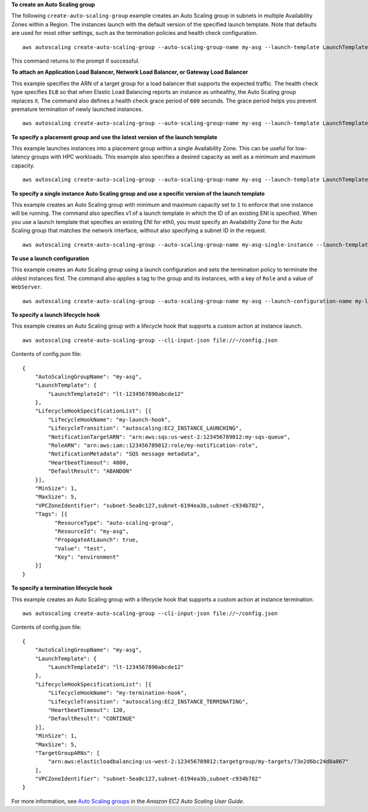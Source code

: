 **To create an Auto Scaling group**

The following ``create-auto-scaling-group`` example creates an Auto Scaling group in subnets in multiple Availability Zones within a Region. The instances launch with the default version of the specified launch template. Note that defaults are used for most other settings, such as the termination policies and health check configuration. ::

    aws autoscaling create-auto-scaling-group --auto-scaling-group-name my-asg --launch-template LaunchTemplateId=lt-1234567890abcde12 --min-size 1 --max-size 5 --vpc-zone-identifier "subnet-5ea0c127,subnet-6194ea3b,subnet-c934b782"

This command returns to the prompt if successful.

**To attach an Application Load Balancer, Network Load Balancer, or Gateway Load Balancer**

This example specifies the ARN of a target group for a load balancer that supports the expected traffic. The health check type specifies ``ELB`` so that when Elastic Load Balancing reports an instance as unhealthy, the Auto Scaling group replaces it. The command also defines a health check grace period of ``600`` seconds. The grace period helps you prevent premature termination of newly launched instances. ::

    aws autoscaling create-auto-scaling-group --auto-scaling-group-name my-asg --launch-template LaunchTemplateId=lt-1234567890abcde12 --target-group-arns arn:aws:elasticloadbalancing:us-west-2:123456789012:targetgroup/my-targets/943f017f100becff --health-check-type ELB --health-check-grace-period 600 --min-size 1 --max-size 5  --vpc-zone-identifier "subnet-5ea0c127,subnet-6194ea3b,subnet-c934b782"

**To specify a placement group and use the latest version of the launch template**

This example launches instances into a placement group within a single Availability Zone. This can be useful for low-latency groups with HPC workloads. This example also specifies a desired capacity as well as a minimum and maximum capacity. ::

    aws autoscaling create-auto-scaling-group --auto-scaling-group-name my-asg --launch-template LaunchTemplateId=lt-1234567890abcde12,Version='$Latest' --min-size 1 --max-size 5 --desired-capacity 3 --placement-group my-placement-group --vpc-zone-identifier "subnet-6194ea3b"

**To specify a single instance Auto Scaling group and use a specific version of the launch template**

This example creates an Auto Scaling group with minimum and maximum capacity set to ``1`` to enforce that one instance will be running. The command also specifies v1 of a launch template in which the ID of an existing ENI is specified. When you use a launch template that specifies an existing ENI for eth0, you must specify an Availability Zone for the Auto Scaling group that matches the network interface, without also specifying a subnet ID in the request. ::

    aws autoscaling create-auto-scaling-group --auto-scaling-group-name my-asg-single-instance --launch-template LaunchTemplateName=my-template-for-auto-scaling,Version='1' --min-size 1 --max-size 1 --availability-zones us-west-2a

**To use a launch configuration**

This example creates an Auto Scaling group using a launch configuration and sets the termination policy to terminate the oldest instances first. The command also applies a tag to the group and its instances, with a key of ``Role`` and a value of ``WebServer``. :: 

    aws autoscaling create-auto-scaling-group --auto-scaling-group-name my-asg --launch-configuration-name my-launch-config --min-size 1 --max-size 5 --termination-policies "OldestInstance" --tags "ResourceId=my-asg,ResourceType=auto-scaling-group,Key=Role,Value=WebServer,PropagateAtLaunch=true" --vpc-zone-identifier "subnet-5ea0c127,subnet-6194ea3b,subnet-c934b782"

**To specify a launch lifecycle hook**

This example creates an Auto Scaling group with a lifecycle hook that supports a custom action at instance launch. ::

   aws autoscaling create-auto-scaling-group --cli-input-json file://~/config.json

Contents of config.json file::

  {
      "AutoScalingGroupName": "my-asg",
      "LaunchTemplate": {
          "LaunchTemplateId": "lt-1234567890abcde12"
      },
      "LifecycleHookSpecificationList": [{
          "LifecycleHookName": "my-launch-hook",
          "LifecycleTransition": "autoscaling:EC2_INSTANCE_LAUNCHING",
          "NotificationTargetARN": "arn:aws:sqs:us-west-2:123456789012:my-sqs-queue",
          "RoleARN": "arn:aws:iam::123456789012:role/my-notification-role",
          "NotificationMetadata": "SQS message metadata",
          "HeartbeatTimeout": 4800,
          "DefaultResult": "ABANDON"
      }],
      "MinSize": 1,
      "MaxSize": 5,
      "VPCZoneIdentifier": "subnet-5ea0c127,subnet-6194ea3b,subnet-c934b782",
      "Tags": [{
            "ResourceType": "auto-scaling-group",
            "ResourceId": "my-asg",
            "PropagateAtLaunch": true,
            "Value": "test",
            "Key": "environment"
      }]
  }

**To specify a termination lifecycle hook**

This example creates an Auto Scaling group with a lifecycle hook that supports a custom action at instance termination. ::

   aws autoscaling create-auto-scaling-group --cli-input-json file://~/config.json

Contents of config.json file::

  {
      "AutoScalingGroupName": "my-asg",
      "LaunchTemplate": {
          "LaunchTemplateId": "lt-1234567890abcde12"
      },
      "LifecycleHookSpecificationList": [{
          "LifecycleHookName": "my-termination-hook",
          "LifecycleTransition": "autoscaling:EC2_INSTANCE_TERMINATING",
          "HeartbeatTimeout": 120,
          "DefaultResult": "CONTINUE"
      }],
      "MinSize": 1,
      "MaxSize": 5,
      "TargetGroupARNs": [
          "arn:aws:elasticloadbalancing:us-west-2:123456789012:targetgroup/my-targets/73e2d6bc24d8a067"
      ],
      "VPCZoneIdentifier": "subnet-5ea0c127,subnet-6194ea3b,subnet-c934b782"
  }

For more information, see `Auto Scaling groups`_ in the *Amazon EC2 Auto Scaling User Guide*.

.. _`Auto Scaling groups`: https://docs.aws.amazon.com/autoscaling/ec2/userguide/AutoScalingGroup.html